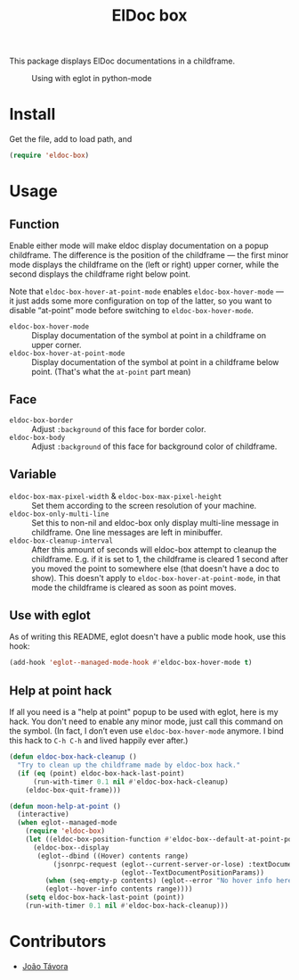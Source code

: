 #+TITLE: ElDoc box
This package displays ElDoc documentations in a childframe.

#+CAPTION: Using with eglot in python-mode
[[./screenshot.png]]

* Install
Get the file, add to load path, and
#+BEGIN_SRC emacs-lisp
(require 'eldoc-box)
#+END_SRC
* Usage
** Function
Enable either mode will make eldoc display documentation on a popup childframe. The difference is the position of the childframe — the first minor mode displays the childframe on the (left or right) upper corner, while the second displays the childframe right below point.

Note that =eldoc-box-hover-at-point-mode= enables =eldoc-box-hover-mode= — it just adds some more configuration on top of the latter, so you want to disable “at-point” mode before switching to =eldoc-box-hover-mode=.

- =eldoc-box-hover-mode= :: Display documentation of the symbol at point in a childframe on upper corner.
- =eldoc-box-hover-at-point-mode= :: Display documentation of the symbol at point in a childframe below point. (That's what the =at-point= part mean)
** Face
-  =eldoc-box-border= :: Adjust =:background= of this face for border color.
- =eldoc-box-body= :: Adjust =:background= of  this face for background color of childframe.
** Variable
- =eldoc-box-max-pixel-width= & =eldoc-box-max-pixel-height= :: Set them according to the screen resolution of your machine.
- =eldoc-box-only-multi-line= :: Set this to non-nil and eldoc-box only display multi-line message in childframe. One line messages are left in minibuffer.
- =eldoc-box-cleanup-interval= :: After this amount of seconds will eldoc-box attempt to cleanup the childframe. E.g. if it is set to 1, the childframe is cleared 1 second after you moved the point to somewhere else (that doesn't have a doc to show). This doesn't apply to =eldoc-box-hover-at-point-mode=, in that mode the childframe is cleared as soon as point moves.
** Use with eglot
As of writing this README, eglot doesn't have a public mode hook, use this hook:
#+BEGIN_SRC emacs-lisp
(add-hook 'eglot--managed-mode-hook #'eldoc-box-hover-mode t)
#+END_SRC
** Help at point hack
If all you need is a "help at point" popup to be used with eglot, here is my hack. You don't need to enable any minor mode, just call this command on the symbol. (In fact, I don’t even use =eldoc-box-hover-mode= anymore. I bind this hack to =C-h C-h= and lived happily ever after.)
#+BEGIN_SRC emacs-lisp
(defun eldoc-box-hack-cleanup ()
  "Try to clean up the childframe made by eldoc-box hack."
  (if (eq (point) eldoc-box-hack-last-point)
      (run-with-timer 0.1 nil #'eldoc-box-hack-cleanup)
    (eldoc-box-quit-frame)))

(defun moon-help-at-point ()
  (interactive)
  (when eglot--managed-mode
    (require 'eldoc-box)
    (let ((eldoc-box-position-function #'eldoc-box--default-at-point-position-function))
      (eldoc-box--display
       (eglot--dbind ((Hover) contents range)
           (jsonrpc-request (eglot--current-server-or-lose) :textDocument/hover
                            (eglot--TextDocumentPositionParams))
         (when (seq-empty-p contents) (eglot--error "No hover info here"))
         (eglot--hover-info contents range))))
    (setq eldoc-box-hack-last-point (point))
    (run-with-timer 0.1 nil #'eldoc-box-hack-cleanup)))
#+END_SRC

* Contributors
- [[https://github.com/joaotavora][João Távora]]
